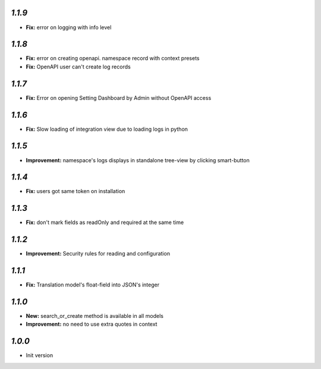 `1.1.9`
-------

- **Fix:** error on logging with info level

`1.1.8`
-------
- **Fix:** error on creating openapi. namespace record with context presets
- **Fix:** OpenAPI user can't create log records

`1.1.7`
-------
- **Fix:** Error on opening Setting Dashboard by Admin without OpenAPI access

`1.1.6`
-------
- **Fix:** Slow loading of integration view due to loading logs in python

`1.1.5`
-------
- **Improvement:** namespace's logs displays in standalone tree-view by clicking smart-button

`1.1.4`
-------
- **Fix:** users got same token on installation

`1.1.3`
-------
- **Fix:** don't mark fields as readOnly and required at the same time

`1.1.2`
-------

- **Improvement:** Security rules for reading and configuration

`1.1.1`
-------

- **Fix:** Translation model's float-field into JSON's integer

`1.1.0`
-------

- **New:** search_or_create method is available in all models
- **Improvement:** no need to use extra quotes in context

`1.0.0`
-------

- Init version
